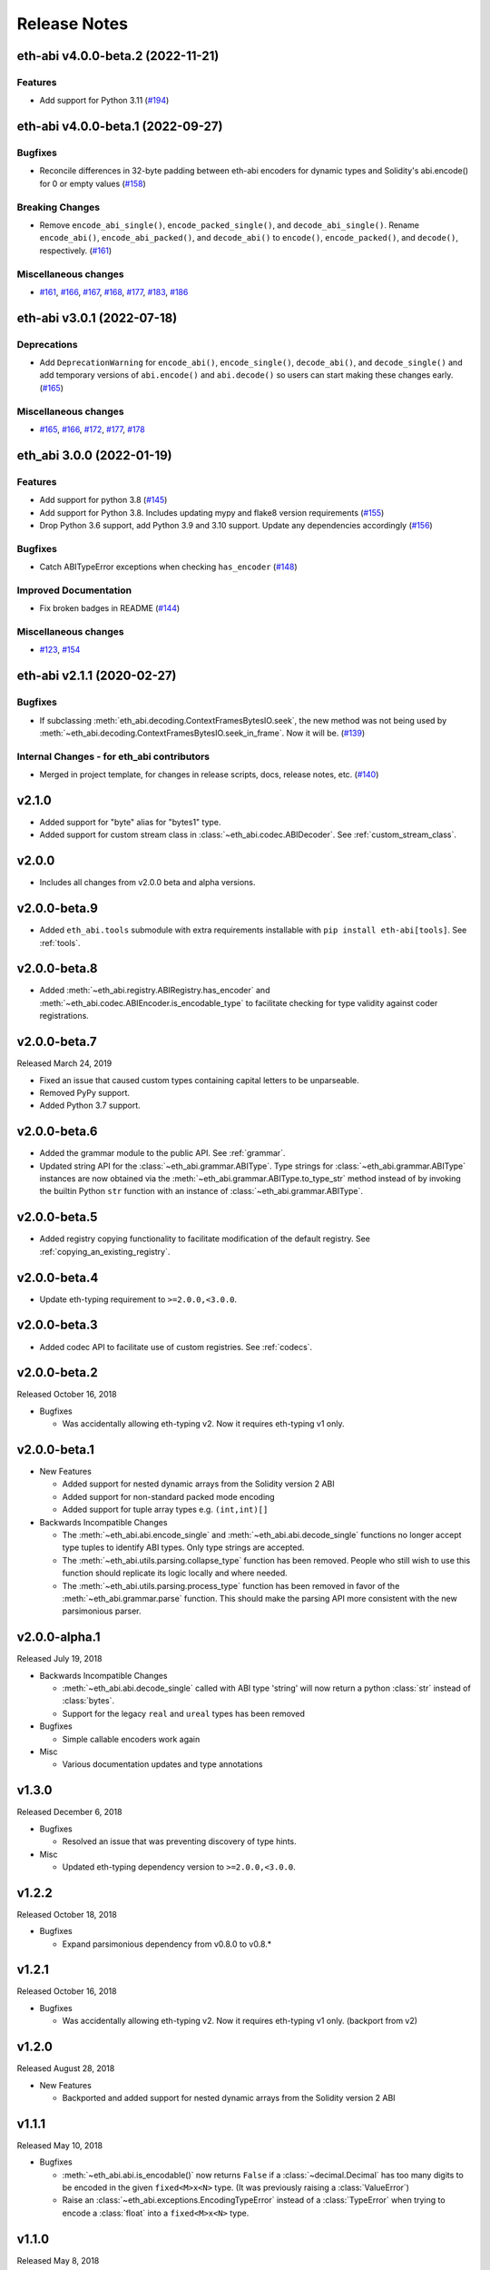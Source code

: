 Release Notes
=============

.. towncrier release notes start

eth-abi v4.0.0-beta.2 (2022-11-21)
----------------------------------

Features
~~~~~~~~

- Add support for Python 3.11 (`#194
  <https://github.com/ethereum/eth-abi/issues/194>`__)


eth-abi v4.0.0-beta.1 (2022-09-27)
----------------------------------

Bugfixes
~~~~~~~~

- Reconcile differences in 32-byte padding between eth-abi encoders for dynamic
  types and Solidity's abi.encode() for 0 or empty values (`#158
  <https://github.com/ethereum/eth-abi/issues/158>`__)


Breaking Changes
~~~~~~~~~~~~~~~~

- Remove ``encode_abi_single()``, ``encode_packed_single()``, and
  ``decode_abi_single()``. Rename ``encode_abi()``, ``encode_abi_packed()``,
  and ``decode_abi()`` to ``encode()``, ``encode_packed()``, and ``decode()``,
  respectively. (`#161 <https://github.com/ethereum/eth-abi/issues/161>`__)


Miscellaneous changes
~~~~~~~~~~~~~~~~~~~~~

- `#161 <https://github.com/ethereum/eth-abi/issues/161>`__, `#166
  <https://github.com/ethereum/eth-abi/issues/166>`__, `#167
  <https://github.com/ethereum/eth-abi/issues/167>`__, `#168
  <https://github.com/ethereum/eth-abi/issues/168>`__, `#177
  <https://github.com/ethereum/eth-abi/issues/177>`__, `#183
  <https://github.com/ethereum/eth-abi/issues/183>`__, `#186
  <https://github.com/ethereum/eth-abi/issues/186>`__


eth-abi v3.0.1 (2022-07-18)
---------------------------

Deprecations
~~~~~~~~~~~~

- Add ``DeprecationWarning`` for ``encode_abi()``, ``encode_single()``, ``decode_abi()``, and ``decode_single()`` and add temporary versions of ``abi.encode()`` and ``abi.decode()`` so users can start making these changes early. (`#165 <https://github.com/ethereum/eth-abi/issues/165>`__)


Miscellaneous changes
~~~~~~~~~~~~~~~~~~~~~

- `#165 <https://github.com/ethereum/eth-abi/issues/165>`__, `#166 <https://github.com/ethereum/eth-abi/issues/166>`__, `#172 <https://github.com/ethereum/eth-abi/issues/172>`__, `#177 <https://github.com/ethereum/eth-abi/issues/177>`__, `#178 <https://github.com/ethereum/eth-abi/issues/178>`__


eth_abi 3.0.0 (2022-01-19)
--------------------------

Features
~~~~~~~~

- Add support for python 3.8 (`#145 <https://github.com/ethereum/eth-abi/issues/145>`__)
- Add support for Python 3.8. Includes updating mypy and flake8 version requirements (`#155 <https://github.com/ethereum/eth-abi/issues/155>`__)
- Drop Python 3.6 support, add Python 3.9 and 3.10 support. Update any dependencies accordingly (`#156 <https://github.com/ethereum/eth-abi/issues/156>`__)


Bugfixes
~~~~~~~~

- Catch ABITypeError exceptions when checking ``has_encoder`` (`#148 <https://github.com/ethereum/eth-abi/issues/148>`__)


Improved Documentation
~~~~~~~~~~~~~~~~~~~~~~

- Fix broken badges in README (`#144 <https://github.com/ethereum/eth-abi/issues/144>`__)


Miscellaneous changes
~~~~~~~~~~~~~~~~~~~~~

- `#123 <https://github.com/ethereum/eth-abi/issues/123>`__, `#154 <https://github.com/ethereum/eth-abi/issues/154>`__


eth-abi v2.1.1 (2020-02-27)
---------------------------

Bugfixes
~~~~~~~~

- If subclassing :meth:`eth_abi.decoding.ContextFramesBytesIO.seek`, the new method was not
  being used by :meth:`~eth_abi.decoding.ContextFramesBytesIO.seek_in_frame`. Now it will be. (`#139 <https://github.com/ethereum/eth-abi/issues/139>`__)


Internal Changes - for eth_abi contributors
~~~~~~~~~~~~~~~~~~~~~~~~~~~~~~~~~~~~~~~~~~~

- Merged in project template, for changes in release scripts, docs, release notes, etc. (`#140 <https://github.com/ethereum/eth-abi/issues/140>`__)


v2.1.0
------

- Added support for "byte" alias for "bytes1" type.
- Added support for custom stream class in :class:`~eth_abi.codec.ABIDecoder`.
  See :ref:`custom_stream_class`.

v2.0.0
------

- Includes all changes from v2.0.0 beta and alpha versions.

v2.0.0-beta.9
-------------

- Added ``eth_abi.tools`` submodule with extra requirements installable with
  ``pip install eth-abi[tools]``.  See :ref:`tools`.

v2.0.0-beta.8
-------------

- Added  :meth:`~eth_abi.registry.ABIRegistry.has_encoder` and
  :meth:`~eth_abi.codec.ABIEncoder.is_encodable_type` to facilitate checking
  for type validity against coder registrations.

v2.0.0-beta.7
-------------

Released March 24, 2019

- Fixed an issue that caused custom types containing capital letters to be
  unparseable.
- Removed PyPy support.
- Added Python 3.7 support.

v2.0.0-beta.6
-------------

- Added the grammar module to the public API.  See :ref:`grammar`.
- Updated string API for the :class:`~eth_abi.grammar.ABIType`.  Type strings
  for :class:`~eth_abi.grammar.ABIType` instances are now obtained via the
  :meth:`~eth_abi.grammar.ABIType.to_type_str` method instead of by invoking
  the builtin Python ``str`` function with an instance of
  :class:`~eth_abi.grammar.ABIType`.

v2.0.0-beta.5
-------------

- Added registry copying functionality to facilitate modification of the
  default registry.  See :ref:`copying_an_existing_registry`.

v2.0.0-beta.4
-------------

- Update eth-typing requirement to ``>=2.0.0,<3.0.0``.

v2.0.0-beta.3
-------------

- Added codec API to facilitate use of custom registries.  See :ref:`codecs`.

v2.0.0-beta.2
-------------

Released October 16, 2018

- Bugfixes

  - Was accidentally allowing eth-typing v2. Now it requires eth-typing v1 only.

v2.0.0-beta.1
-------------

- New Features

  - Added support for nested dynamic arrays from the Solidity version 2 ABI
  - Added support for non-standard packed mode encoding
  - Added support for tuple array types e.g. ``(int,int)[]``
- Backwards Incompatible Changes

  - The :meth:`~eth_abi.abi.encode_single` and
    :meth:`~eth_abi.abi.decode_single` functions no longer accept type tuples
    to identify ABI types.  Only type strings are accepted.
  - The :meth:`~eth_abi.utils.parsing.collapse_type` function has been removed.
    People who still wish to use this function should replicate its logic
    locally and where needed.
  - The :meth:`~eth_abi.utils.parsing.process_type` function has been removed
    in favor of the :meth:`~eth_abi.grammar.parse` function.  This should make
    the parsing API more consistent with the new parsimonious parser.

v2.0.0-alpha.1
--------------

Released July 19, 2018

- Backwards Incompatible Changes

  - :meth:`~eth_abi.abi.decode_single` called with ABI type 'string' will now return a python
    :class:`str` instead of :class:`bytes`.
  - Support for the legacy ``real`` and ``ureal`` types has been removed
- Bugfixes

  - Simple callable encoders work again
- Misc

  - Various documentation updates and type annotations

v1.3.0
------

Released December 6, 2018

- Bugfixes

  - Resolved an issue that was preventing discovery of type hints.
- Misc

  - Updated eth-typing dependency version to ``>=2.0.0,<3.0.0``.

v1.2.2
-------------

Released October 18, 2018

- Bugfixes

  - Expand parsimonious dependency from v0.8.0 to v0.8.*

v1.2.1
------

Released October 16, 2018

- Bugfixes

  - Was accidentally allowing eth-typing v2. Now it requires eth-typing v1 only.
    (backport from v2)

v1.2.0
------

Released August 28, 2018

- New Features

  - Backported and added support for nested dynamic arrays from the Solidity
    version 2 ABI

v1.1.1
------

Released May 10, 2018

- Bugfixes

  - :meth:`~eth_abi.abi.is_encodable()` now returns ``False`` if a :class:`~decimal.Decimal` has
    too many digits to be encoded in the given ``fixed<M>x<N>`` type.
    (It was previously raising a :class:`ValueError`)
  - Raise an :class:`~eth_abi.exceptions.EncodingTypeError` instead of a
    :class:`TypeError` when trying to encode a :class:`float` into a ``fixed<M>x<N>`` type.

v1.1.0
------

Released May 8, 2018

- New Features

  - Added a Registry API (docs in progress) for looking up encoders by ABI type
  - Added support for types: tuple and fixedMxN
  - Added new is_encodable check for whether a value can be encoded with the given ABI type
- Bugfixes

  - Fix RealDecoder bug that allowed values other than 32 bytes
  - Fix bug that accepted ``stringN`` as a valid ABI type. Strings may not have a fixed length.
  - Stricter value checking when encoding a Decimal (Make sure it's not a NaN)
  - Fix typos in "missing property" exceptions
- Misc

  - Precompile regexes, for performance & clarity
  - Test fixups and switch to CircleCI
  - Readme improvements
  - Performance improvements
  - Drop Python 2 support cruft

v1.0.0
------

Released Feb 28, 2018

- Confirmed pypy3 compatibility
- Add support for eth-utils v1.0.0-beta2 and v1.0.1 stable
- Testing improvements

v1.0.0-beta.0
-------------

Released Feb 5, 2018

- Drop py2 support
- Add support for eth-utils v1-beta1

v0.5.0
------

- Rename to ``eth-abi`` for consistency across github/pypi/python-module

v0.4.4
------

- Better error messages for decoder errors.

v0.4.3
------

- Bugfix for ``process_type`` to support byte string type arrguments

v0.4.2
------

- ``process_type`` now auto-expands all types which have omittied their sizes.

v0.4.1
------

- Support for ``function`` types.

v0.3.1
------

- Bugfix for small signed integer and real encoding/decoding

v0.3.1
------

- Bugfix for faulty release.

v0.3.0
------

- Depart from the original pyethereum encoding/decoding logic.
- Fully rewritten encoder and decoder functionality.

v0.2.2
------

- Fix a handful of bytes encoding issues.

v0.2.1
------

- Use pyrlp utility functions for big_endian int operations

v0.2.0
------

- Bugfixes from upstream pyethereum repository for encoding/decoding
- Python 3 Support

v0.1.0
------

- Initial release
